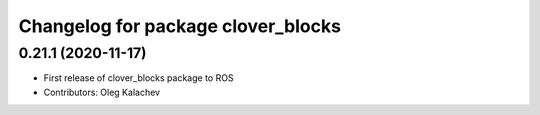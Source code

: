 ^^^^^^^^^^^^^^^^^^^^^^^^^^^^^^^^^^^
Changelog for package clover_blocks
^^^^^^^^^^^^^^^^^^^^^^^^^^^^^^^^^^^

0.21.1 (2020-11-17)
-------------------
* First release of clover_blocks package to ROS
* Contributors: Oleg Kalachev
